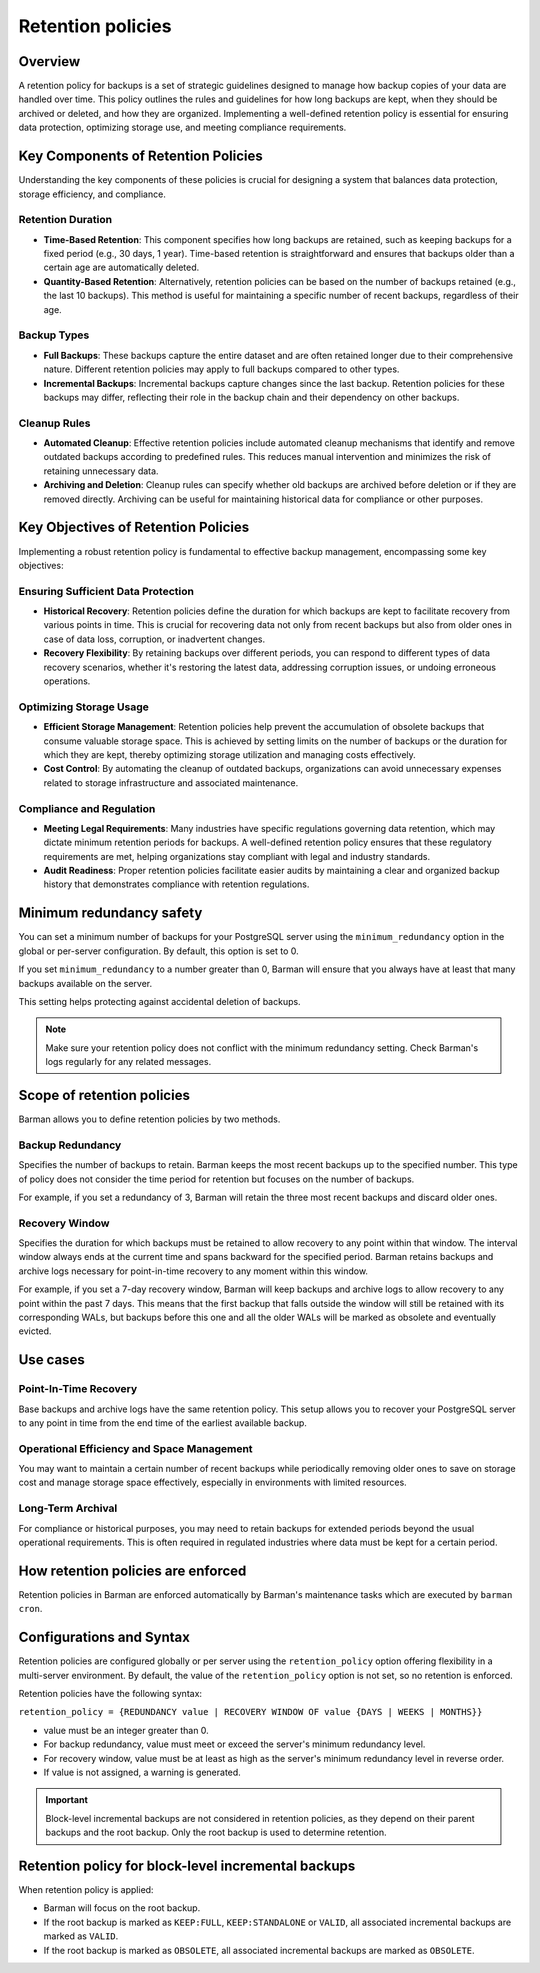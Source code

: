 .. _retention_policies:

Retention policies
==================

Overview
--------

A retention policy for backups is a set of strategic guidelines designed to manage how
backup copies of your data are handled over time. This policy outlines the rules and
guidelines for how long backups are kept, when they should be archived or deleted, and
how they are organized. Implementing a well-defined retention policy is essential for
ensuring data protection, optimizing storage use, and meeting compliance requirements.

Key Components of Retention Policies
------------------------------------

Understanding the key components of these policies is crucial for designing a system
that balances data protection, storage efficiency, and compliance.

Retention Duration
""""""""""""""""""

* **Time-Based Retention**: This component specifies how long backups are retained, such
  as keeping backups for a fixed period (e.g., 30 days, 1 year). Time-based retention is
  straightforward and ensures that backups older than a certain age are automatically
  deleted.
* **Quantity-Based Retention**: Alternatively, retention policies can be based on the
  number of backups retained (e.g., the last 10 backups). This method is useful for
  maintaining a specific number of recent backups, regardless of their age.

Backup Types
""""""""""""

* **Full Backups**: These backups capture the entire dataset and are often retained
  longer due to their comprehensive nature. Different retention policies may apply to
  full backups compared to other types.
* **Incremental Backups**: Incremental backups capture changes since the last backup.
  Retention policies for these backups may differ, reflecting their role in the backup
  chain and their dependency on other backups.

Cleanup Rules
"""""""""""""

* **Automated Cleanup**: Effective retention policies include automated cleanup
  mechanisms that identify and remove outdated backups according to predefined rules.
  This reduces manual intervention and minimizes the risk of retaining unnecessary data.

* **Archiving and Deletion**: Cleanup rules can specify whether old backups are archived
  before deletion or if they are removed directly. Archiving can be useful for
  maintaining historical data for compliance or other purposes.

Key Objectives of Retention Policies
------------------------------------

Implementing a robust retention policy is fundamental to effective backup management,
encompassing some key objectives:

Ensuring Sufficient Data Protection
"""""""""""""""""""""""""""""""""""

* **Historical Recovery**: Retention policies define the duration for which backups are
  kept to facilitate recovery from various points in time. This is crucial for
  recovering data not only from recent backups but also from older ones in case of data
  loss, corruption, or inadvertent changes.
* **Recovery Flexibility**: By retaining backups over different periods, you can respond
  to different types of data recovery scenarios, whether it's restoring the latest data,
  addressing corruption issues, or undoing erroneous operations.

Optimizing Storage Usage
""""""""""""""""""""""""

* **Efficient Storage Management**: Retention policies help prevent the accumulation of
  obsolete backups that consume valuable storage space. This is achieved by setting
  limits on the number of backups or the duration for which they are kept, thereby
  optimizing storage utilization and managing costs effectively.
* **Cost Control**: By automating the cleanup of outdated backups, organizations can
  avoid unnecessary expenses related to storage infrastructure and associated
  maintenance.

Compliance and Regulation
"""""""""""""""""""""""""

* **Meeting Legal Requirements**: Many industries have specific regulations governing
  data retention, which may dictate minimum retention periods for backups. A well-defined
  retention policy ensures that these regulatory requirements are met, helping
  organizations stay compliant with legal and industry standards.
* **Audit Readiness**: Proper retention policies facilitate easier audits by maintaining
  a clear and organized backup history that demonstrates compliance with retention
  regulations.

Minimum redundancy safety
-------------------------

You can set a minimum number of backups for your PostgreSQL server using the
``minimum_redundancy`` option in the global or per-server configuration. By default, this
option is set to 0.

If you set ``minimum_redundancy`` to a number greater than 0, Barman will ensure that you
always have at least that many backups available on the server.

This setting helps protecting against accidental deletion of backups.

.. note:: 
    Make sure your retention policy does not conflict with the minimum redundancy
    setting. Check Barman's logs regularly for any related messages.

Scope of retention policies
---------------------------
Barman allows you to define retention policies by two methods.

Backup Redundancy
"""""""""""""""""

Specifies the number of backups to retain. Barman keeps the most recent backups up to the
specified number. This type of policy does not consider the time period for retention but
focuses on the number of backups.

For example, if you set a redundancy of 3, Barman will retain the three most recent
backups and discard older ones.

Recovery Window
"""""""""""""""

Specifies the duration for which backups must be retained to allow recovery to any point
within that window. The interval window always ends at the current time and spans
backward for the specified period. Barman retains backups and archive logs necessary for
point-in-time recovery to any moment within this window.

For example, if you set a 7-day recovery window, Barman will keep backups and archive
logs to allow recovery to any point within the past 7 days. This means that the first
backup that falls outside the window will still be retained with its corresponding WALs,
but backups before this one and all the older WALs will be marked as obsolete and
eventually evicted.

Use cases
---------

Point-In-Time Recovery
""""""""""""""""""""""

Base backups and archive logs have the same retention policy. This setup allows you to
recover your PostgreSQL server to any point in time from the end time of the earliest
available backup.

Operational Efficiency and Space Management
"""""""""""""""""""""""""""""""""""""""""""

You may want to maintain a certain number of recent backups while periodically removing
older ones to save on storage cost and manage storage space effectively, especially in
environments with limited resources.

Long-Term Archival
""""""""""""""""""

For compliance or historical purposes, you may need to retain backups for extended
periods beyond the usual operational requirements. This is often required in regulated
industries where data must be kept for a certain period.

How retention policies are enforced
-----------------------------------

Retention policies in Barman are enforced automatically by Barman's maintenance tasks
which are executed by ``barman cron``.

Configurations and Syntax
-------------------------

Retention policies are configured globally or per server using the ``retention_policy``
option offering flexibility in a multi-server environment. By default, the value of the
``retention_policy`` option is not set, so no retention is enforced.

Retention policies have the following syntax:

``retention_policy = {REDUNDANCY value | RECOVERY WINDOW OF value {DAYS | WEEKS | MONTHS}}``

* value must be an integer greater than 0.
* For backup redundancy, value must meet or exceed the server's minimum redundancy
  level.
* For recovery window, value must be at least as high as the server's minimum
  redundancy level in reverse order.
* If value is not assigned, a warning is generated.

.. important::
    Block-level incremental backups are not considered in retention policies, as they
    depend on their parent backups and the root backup. Only the root backup is used
    to determine retention.

Retention policy for block-level incremental backups
----------------------------------------------------

When retention policy is applied:

* Barman will focus on the root backup.
* If the root backup is marked as ``KEEP:FULL``, ``KEEP:STANDALONE`` or ``VALID``, all
  associated incremental backups are marked as ``VALID``.
* If the root backup is marked as ``OBSOLETE``, all associated incremental backups are
  marked as ``OBSOLETE``.
